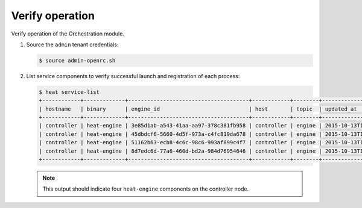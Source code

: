 .. _heat-verify:

Verify operation
~~~~~~~~~~~~~~~~

Verify operation of the Orchestration module.

#. Source the ``admin`` tenant credentials:

   .. code-block:: console

      $ source admin-openrc.sh

#. List service components to verify successful launch and
   registration of each process:

   .. code-block:: console

      $ heat service-list
      +------------+-------------+--------------------------------------+------------+--------+----------------------------+--------+
      | hostname   | binary      | engine_id                            | host       | topic  | updated_at                 | status |
      +------------+-------------+--------------------------------------+------------+--------+----------------------------+--------+
      | controller | heat-engine | 3e85d1ab-a543-41aa-aa97-378c381fb958 | controller | engine | 2015-10-13T14:16:06.000000 | up     |
      | controller | heat-engine | 45dbdcf6-5660-4d5f-973a-c4fc819da678 | controller | engine | 2015-10-13T14:16:06.000000 | up     |
      | controller | heat-engine | 51162b63-ecb8-4c6c-98c6-993af899c4f7 | controller | engine | 2015-10-13T14:16:06.000000 | up     |
      | controller | heat-engine | 8d7edc6d-77a6-460d-bd2a-984d76954646 | controller | engine | 2015-10-13T14:16:06.000000 | up     |
      +------------+-------------+--------------------------------------+------------+--------+----------------------------+--------+

   .. note::

      This output should indicate four ``heat-engine`` components
      on the controller node.
